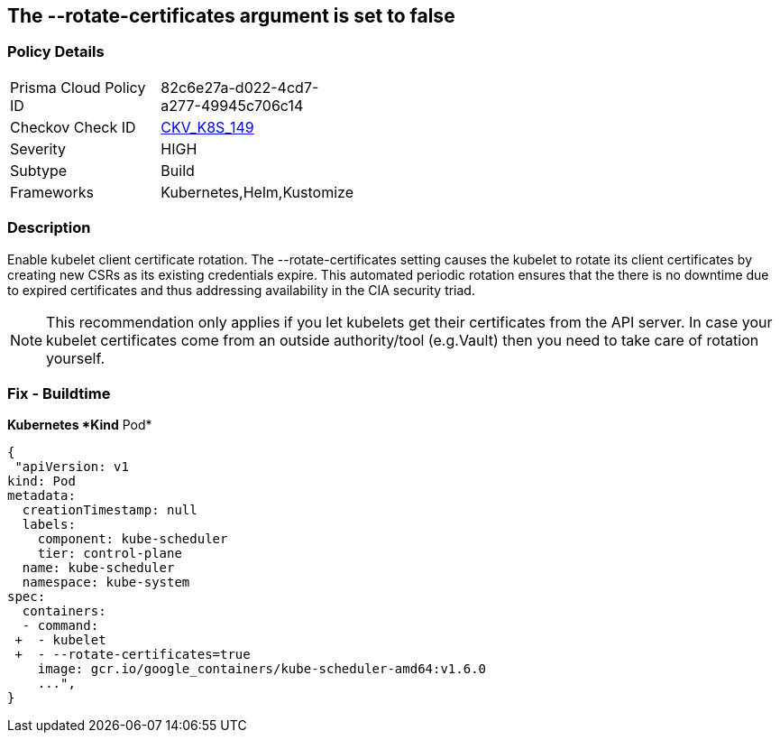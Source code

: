 == The --rotate-certificates argument is set to false
// '--rotate-certificates' argument set to False

=== Policy Details 

[width=45%]
[cols="1,1"]
|=== 
|Prisma Cloud Policy ID 
| 82c6e27a-d022-4cd7-a277-49945c706c14

|Checkov Check ID 
| https://github.com/bridgecrewio/checkov/tree/master/checkov/kubernetes/checks/resource/k8s/KubletRotateCertificates.py[CKV_K8S_149]

|Severity
|HIGH

|Subtype
|Build

|Frameworks
|Kubernetes,Helm,Kustomize

|=== 



=== Description 


Enable kubelet client certificate rotation.
The --rotate-certificates setting causes the kubelet to rotate its client certificates by creating new CSRs as its existing credentials expire.
This automated periodic rotation ensures that the there is no downtime due to expired certificates and thus addressing availability in the CIA security triad.

NOTE: This recommendation only applies if you let kubelets get their certificates from the API server. In case your kubelet certificates come from an outside authority/tool (e.g.Vault) then you need to take care of rotation yourself.


=== Fix - Buildtime


*Kubernetes *Kind* Pod* 




[source,yaml]
----
{
 "apiVersion: v1
kind: Pod
metadata:
  creationTimestamp: null
  labels:
    component: kube-scheduler
    tier: control-plane
  name: kube-scheduler
  namespace: kube-system
spec:
  containers:
  - command:
 +  - kubelet
 +  - --rotate-certificates=true
    image: gcr.io/google_containers/kube-scheduler-amd64:v1.6.0
    ...",
}
----

